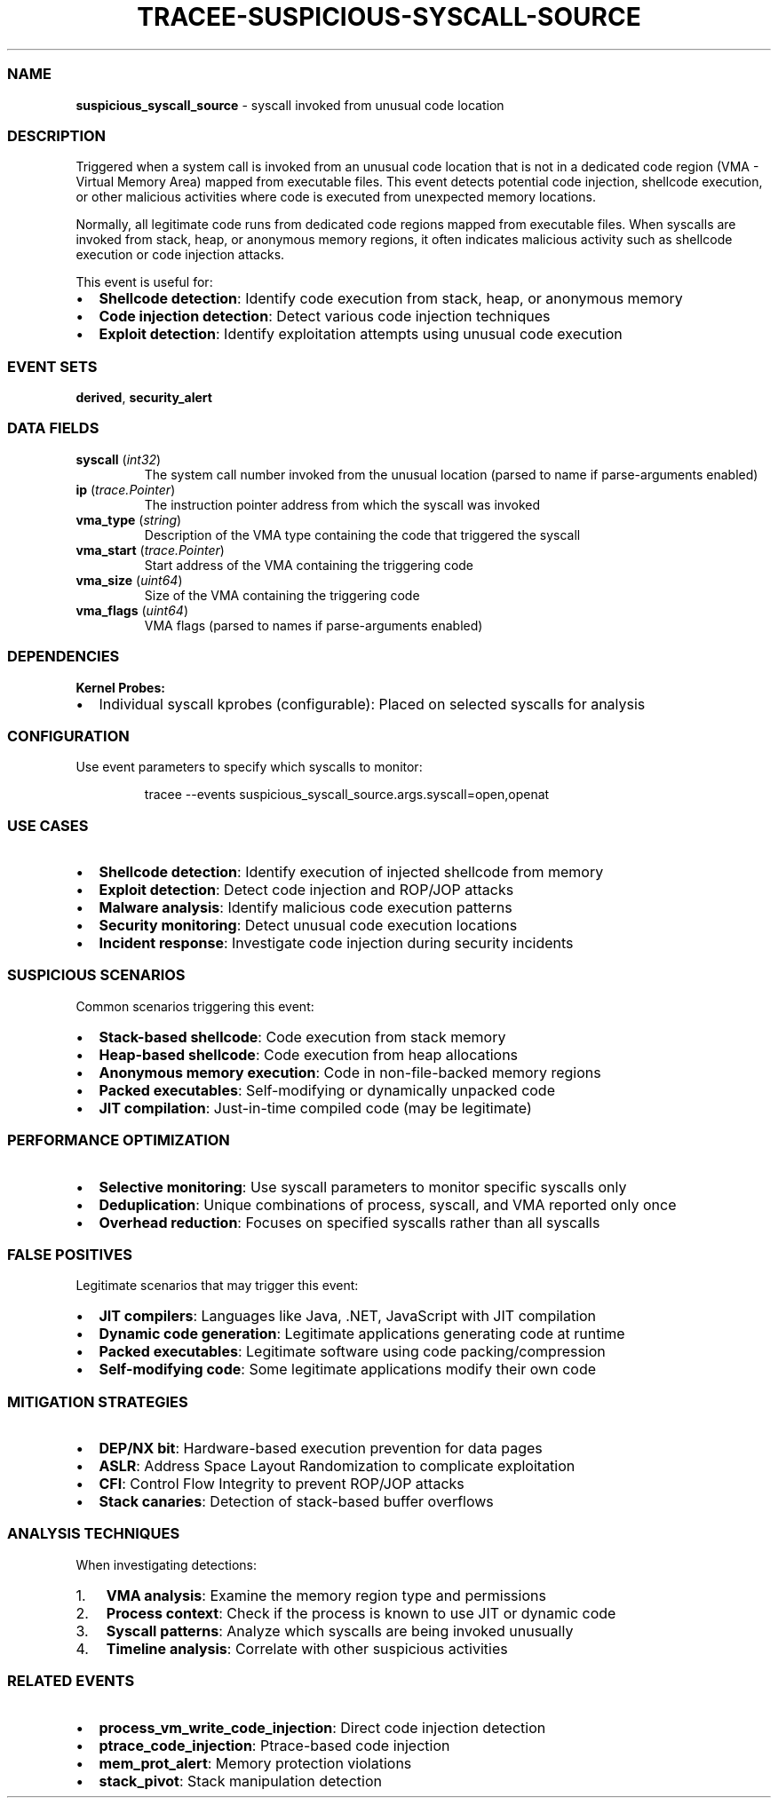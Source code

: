 .\" Automatically generated by Pandoc 3.2
.\"
.TH "TRACEE\-SUSPICIOUS\-SYSCALL\-SOURCE" "1" "" "" "Tracee Event Manual"
.SS NAME
\f[B]suspicious_syscall_source\f[R] \- syscall invoked from unusual code
location
.SS DESCRIPTION
Triggered when a system call is invoked from an unusual code location
that is not in a dedicated code region (VMA \- Virtual Memory Area)
mapped from executable files.
This event detects potential code injection, shellcode execution, or
other malicious activities where code is executed from unexpected memory
locations.
.PP
Normally, all legitimate code runs from dedicated code regions mapped
from executable files.
When syscalls are invoked from stack, heap, or anonymous memory regions,
it often indicates malicious activity such as shellcode execution or
code injection attacks.
.PP
This event is useful for:
.IP \[bu] 2
\f[B]Shellcode detection\f[R]: Identify code execution from stack, heap,
or anonymous memory
.IP \[bu] 2
\f[B]Code injection detection\f[R]: Detect various code injection
techniques
.IP \[bu] 2
\f[B]Exploit detection\f[R]: Identify exploitation attempts using
unusual code execution
.SS EVENT SETS
\f[B]derived\f[R], \f[B]security_alert\f[R]
.SS DATA FIELDS
.TP
\f[B]syscall\f[R] (\f[I]int32\f[R])
The system call number invoked from the unusual location (parsed to name
if parse\-arguments enabled)
.TP
\f[B]ip\f[R] (\f[I]trace.Pointer\f[R])
The instruction pointer address from which the syscall was invoked
.TP
\f[B]vma_type\f[R] (\f[I]string\f[R])
Description of the VMA type containing the code that triggered the
syscall
.TP
\f[B]vma_start\f[R] (\f[I]trace.Pointer\f[R])
Start address of the VMA containing the triggering code
.TP
\f[B]vma_size\f[R] (\f[I]uint64\f[R])
Size of the VMA containing the triggering code
.TP
\f[B]vma_flags\f[R] (\f[I]uint64\f[R])
VMA flags (parsed to names if parse\-arguments enabled)
.SS DEPENDENCIES
\f[B]Kernel Probes:\f[R]
.IP \[bu] 2
Individual syscall kprobes (configurable): Placed on selected syscalls
for analysis
.SS CONFIGURATION
Use event parameters to specify which syscalls to monitor:
.IP
.EX
tracee \-\-events suspicious_syscall_source.args.syscall=open,openat
.EE
.SS USE CASES
.IP \[bu] 2
\f[B]Shellcode detection\f[R]: Identify execution of injected shellcode
from memory
.IP \[bu] 2
\f[B]Exploit detection\f[R]: Detect code injection and ROP/JOP attacks
.IP \[bu] 2
\f[B]Malware analysis\f[R]: Identify malicious code execution patterns
.IP \[bu] 2
\f[B]Security monitoring\f[R]: Detect unusual code execution locations
.IP \[bu] 2
\f[B]Incident response\f[R]: Investigate code injection during security
incidents
.SS SUSPICIOUS SCENARIOS
Common scenarios triggering this event:
.IP \[bu] 2
\f[B]Stack\-based shellcode\f[R]: Code execution from stack memory
.IP \[bu] 2
\f[B]Heap\-based shellcode\f[R]: Code execution from heap allocations
.IP \[bu] 2
\f[B]Anonymous memory execution\f[R]: Code in non\-file\-backed memory
regions
.IP \[bu] 2
\f[B]Packed executables\f[R]: Self\-modifying or dynamically unpacked
code
.IP \[bu] 2
\f[B]JIT compilation\f[R]: Just\-in\-time compiled code (may be
legitimate)
.SS PERFORMANCE OPTIMIZATION
.IP \[bu] 2
\f[B]Selective monitoring\f[R]: Use syscall parameters to monitor
specific syscalls only
.IP \[bu] 2
\f[B]Deduplication\f[R]: Unique combinations of process, syscall, and
VMA reported only once
.IP \[bu] 2
\f[B]Overhead reduction\f[R]: Focuses on specified syscalls rather than
all syscalls
.SS FALSE POSITIVES
Legitimate scenarios that may trigger this event:
.IP \[bu] 2
\f[B]JIT compilers\f[R]: Languages like Java, .NET, JavaScript with JIT
compilation
.IP \[bu] 2
\f[B]Dynamic code generation\f[R]: Legitimate applications generating
code at runtime
.IP \[bu] 2
\f[B]Packed executables\f[R]: Legitimate software using code
packing/compression
.IP \[bu] 2
\f[B]Self\-modifying code\f[R]: Some legitimate applications modify
their own code
.SS MITIGATION STRATEGIES
.IP \[bu] 2
\f[B]DEP/NX bit\f[R]: Hardware\-based execution prevention for data
pages
.IP \[bu] 2
\f[B]ASLR\f[R]: Address Space Layout Randomization to complicate
exploitation
.IP \[bu] 2
\f[B]CFI\f[R]: Control Flow Integrity to prevent ROP/JOP attacks
.IP \[bu] 2
\f[B]Stack canaries\f[R]: Detection of stack\-based buffer overflows
.SS ANALYSIS TECHNIQUES
When investigating detections:
.IP "1." 3
\f[B]VMA analysis\f[R]: Examine the memory region type and permissions
.IP "2." 3
\f[B]Process context\f[R]: Check if the process is known to use JIT or
dynamic code
.IP "3." 3
\f[B]Syscall patterns\f[R]: Analyze which syscalls are being invoked
unusually
.IP "4." 3
\f[B]Timeline analysis\f[R]: Correlate with other suspicious activities
.SS RELATED EVENTS
.IP \[bu] 2
\f[B]process_vm_write_code_injection\f[R]: Direct code injection
detection
.IP \[bu] 2
\f[B]ptrace_code_injection\f[R]: Ptrace\-based code injection
.IP \[bu] 2
\f[B]mem_prot_alert\f[R]: Memory protection violations
.IP \[bu] 2
\f[B]stack_pivot\f[R]: Stack manipulation detection
